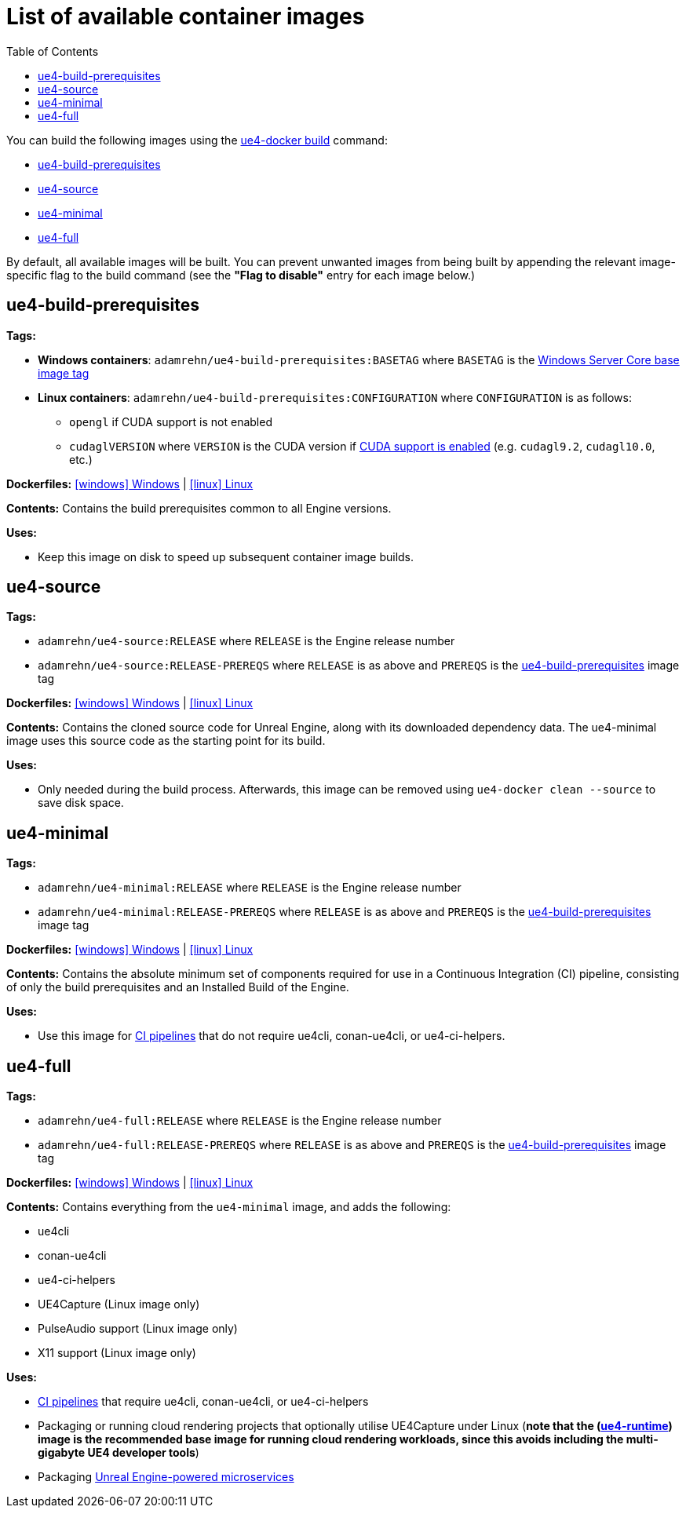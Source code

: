 = List of available container images
:icons: font
:idprefix:
:idseparator: -
:source-highlighter: rouge
:toc:

You can build the following images using the xref:ue4-docker-build.adoc[ue4-docker build] command:

- <<ue4-build-prerequisites>>
- <<ue4-source>>
- <<ue4-minimal>>
- <<ue4-full>>

By default, all available images will be built.
You can prevent unwanted images from being built by appending the relevant image-specific flag to the build command (see the *"Flag to disable"* entry for each image below.)

[[ue4-build-prerequisites]]
== ue4-build-prerequisites

**Tags:**

* **Windows containers**: `adamrehn/ue4-build-prerequisites:BASETAG` where `BASETAG` is the xref:advanced-build-options.adoc#windows-base-tag[Windows Server Core base image tag]

* **Linux containers**: `adamrehn/ue4-build-prerequisites:CONFIGURATION` where `CONFIGURATION` is as follows:

** `opengl` if CUDA support is not enabled

** `cudaglVERSION` where `VERSION` is the CUDA version if xref:advanced-build-options.adoc#cuda[CUDA support is enabled] (e.g. `cudagl9.2`, `cudagl10.0`, etc.)

**Dockerfiles:** https://github.com/adamrehn/ue4-docker/tree/master/ue4docker/dockerfiles/ue4-build-prerequisites/windows/Dockerfile[icon:windows[] Windows] | https://github.com/adamrehn/ue4-docker/tree/master/ue4docker/dockerfiles/ue4-build-prerequisites/linux/Dockerfile[icon:linux[] Linux]

**Contents:** Contains the build prerequisites common to all Engine versions.

**Uses:**

* Keep this image on disk to speed up subsequent container image builds.

[[ue4-source]]
== ue4-source

**Tags:**

* `adamrehn/ue4-source:RELEASE` where `RELEASE` is the Engine release number

* `adamrehn/ue4-source:RELEASE-PREREQS` where `RELEASE` is as above and `PREREQS` is the <<ue4-build-prerequisites>> image tag

**Dockerfiles:** https://github.com/adamrehn/ue4-docker/tree/master/ue4docker/dockerfiles/ue4-source/windows/Dockerfile[icon:windows[] Windows] | https://github.com/adamrehn/ue4-docker/tree/master/ue4docker/dockerfiles/ue4-source/linux/Dockerfile[icon:linux[] Linux]

**Contents:** Contains the cloned source code for Unreal Engine, along with its downloaded dependency data.
The ue4-minimal image uses this source code as the starting point for its build.

**Uses:**

* Only needed during the build process.
Afterwards, this image can be removed using `ue4-docker clean --source` to save disk space.

[[ue4-minimal]]
== ue4-minimal

**Tags:**

* `adamrehn/ue4-minimal:RELEASE` where `RELEASE` is the Engine release number

* `adamrehn/ue4-minimal:RELEASE-PREREQS` where `RELEASE` is as above and `PREREQS` is the <<ue4-build-prerequisites>> image tag

**Dockerfiles:** https://github.com/adamrehn/ue4-docker/tree/master/ue4docker/dockerfiles/ue4-minimal/windows/Dockerfile[icon:windows[] Windows] | https://github.com/adamrehn/ue4-docker/tree/master/ue4docker/dockerfiles/ue4-minimal/linux/Dockerfile[icon:linux[] Linux]

**Contents:** Contains the absolute minimum set of components required for use in a Continuous Integration (CI) pipeline, consisting of only the build prerequisites and an Installed Build of the Engine.

**Uses:**

* Use this image for xref:continuous-integration.adoc[CI pipelines] that do not require ue4cli, conan-ue4cli, or ue4-ci-helpers.

[[ue4-full]]
== ue4-full

**Tags:**

* `adamrehn/ue4-full:RELEASE` where `RELEASE` is the Engine release number

* `adamrehn/ue4-full:RELEASE-PREREQS` where `RELEASE` is as above and `PREREQS` is the <<ue4-build-prerequisites>> image tag

**Dockerfiles:** https://github.com/adamrehn/ue4-docker/tree/master/ue4docker/dockerfiles/ue4-full/windows/Dockerfile[icon:windows[] Windows] | https://github.com/adamrehn/ue4-docker/tree/master/ue4docker/dockerfiles/ue4-full/linux/Dockerfile[icon:linux[] Linux]

**Contents:** Contains everything from the `ue4-minimal` image, and adds the following:

* ue4cli
* conan-ue4cli
* ue4-ci-helpers
* UE4Capture (Linux image only)
* PulseAudio support (Linux image only)
* X11 support (Linux image only)

**Uses:**

* xref:continuous-integration.adoc[CI pipelines] that require ue4cli, conan-ue4cli, or ue4-ci-helpers
* Packaging or running cloud rendering projects that optionally utilise UE4Capture under Linux (**note that the (https://hub.docker.com/r/adamrehn/ue4-runtime[ue4-runtime]) image is the recommended base image for running cloud rendering workloads, since this avoids including the multi-gigabyte UE4 developer tools**)
* Packaging xref:microservices.adoc[Unreal Engine-powered microservices]
